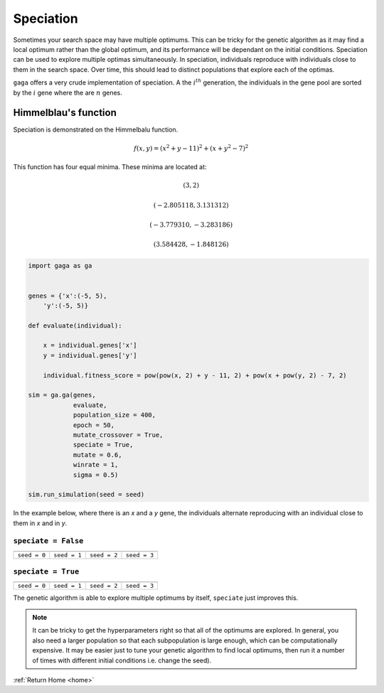 .. _speciation:

Speciation
==========

Sometimes your search space may have multiple optimums. This can be tricky for the genetic algorithm as it may find a local optimum rather than the global optimum, and its performance will be dependant on the initial conditions. Speciation can be used to explore multiple optimas simultaneously. In speciation, individuals reproduce with individuals close to them in the search space. Over time, this should lead to distinct populations that explore each of the optimas. 

``gaga`` offers a very crude implementation of speciation. A the :math:`i^{th}` generation, the individuals in the gene pool are sorted by the :math:`i%n^{th}` gene where the are :math:`n` genes. 

.. _Himmelblau:

Himmelblau's function
---------------------

.. image:: ../_static/Himmelblau_function.png
    :align: center
    :target: https://en.wikipedia.org/wiki/Himmelblau%27s_function
    :width: 45%

Speciation is demonstrated on the Himmelbalu function. 


.. math::
   f(x,y) = (x^2 + y - 11)^2 + (x + y^2 - 7)^2


This function has four equal minima. These minima are located at:

.. math::
    (3, 2)
.. math::
    (-2.805118, 3.131312)
.. math::
    (-3.779310, -3.283186)
.. math::
    (3.584428, -1.848126)

.. code-block:: python

    import gaga as ga


    genes = {'x':(-5, 5),
        'y':(-5, 5)}

    def evaluate(individual):

        x = individual.genes['x']
        y = individual.genes['y']

        individual.fitness_score = pow(pow(x, 2) + y - 11, 2) + pow(x + pow(y, 2) - 7, 2)
    
    sim = ga.ga(genes, 
                evaluate,
                population_size = 400,
                epoch = 50,
                mutate_crossover = True,
                speciate = True,
                mutate = 0.6,
                winrate = 1,
                sigma = 0.5)

    sim.run_simulation(seed = seed)

In the example below, where there is an *x* and a *y* gene, the individuals alternate reproducing with an individual close to them in *x* and in *y*.

``speciate = False``
""""""""""""""""""""

=====================================================  =====================================================  =====================================================  =====================================================  
.. image:: ../_static/tuning/speciation/no_spec_0.gif  .. image:: ../_static/tuning/speciation/no_spec_1.gif  .. image:: ../_static/tuning/speciation/no_spec_2.gif  .. image:: ../_static/tuning/speciation/no_spec_3.gif    
``seed = 0``                                           ``seed = 1``                                           ``seed = 2``                                           ``seed = 3``                                           
=====================================================  =====================================================  =====================================================  =====================================================  

``speciate = True``
""""""""""""""""""""

==================================================  ==================================================  ==================================================  ==================================================  
.. image:: ../_static/tuning/speciation/spec_0.gif  .. image:: ../_static/tuning/speciation/spec_1.gif  .. image:: ../_static/tuning/speciation/spec_2.gif  .. image:: ../_static/tuning/speciation/spec_3.gif   
``seed = 0``                                        ``seed = 1``                                        ``seed = 2``                                        ``seed = 3``                                        
==================================================  ==================================================  ==================================================  ==================================================  

The genetic algorithm is able to explore multiple optimums by itself, ``speciate`` just improves this.

.. note::

    It can be tricky to get the hyperparameters right so that all of the optimums are explored. In general, you also need a larger population so that each subpopulation is large enough, which can be computationally expensive. It may be easier just to tune your genetic algorithm to find local optimums, then run it a number of times with different initial conditions i.e. change the seed).

:ref:`Return Home <home>`